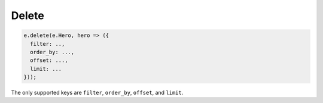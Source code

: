 .. _edgedb-js-delete:

Delete
------

.. code-block:: typescript

  e.delete(e.Hero, hero => ({
    filter: ..,
    order_by: ...,
    offset: ...,
    limit: ...
  }));

The only supported keys are ``filter``, ``order_by``, ``offset``, and ``limit``.



